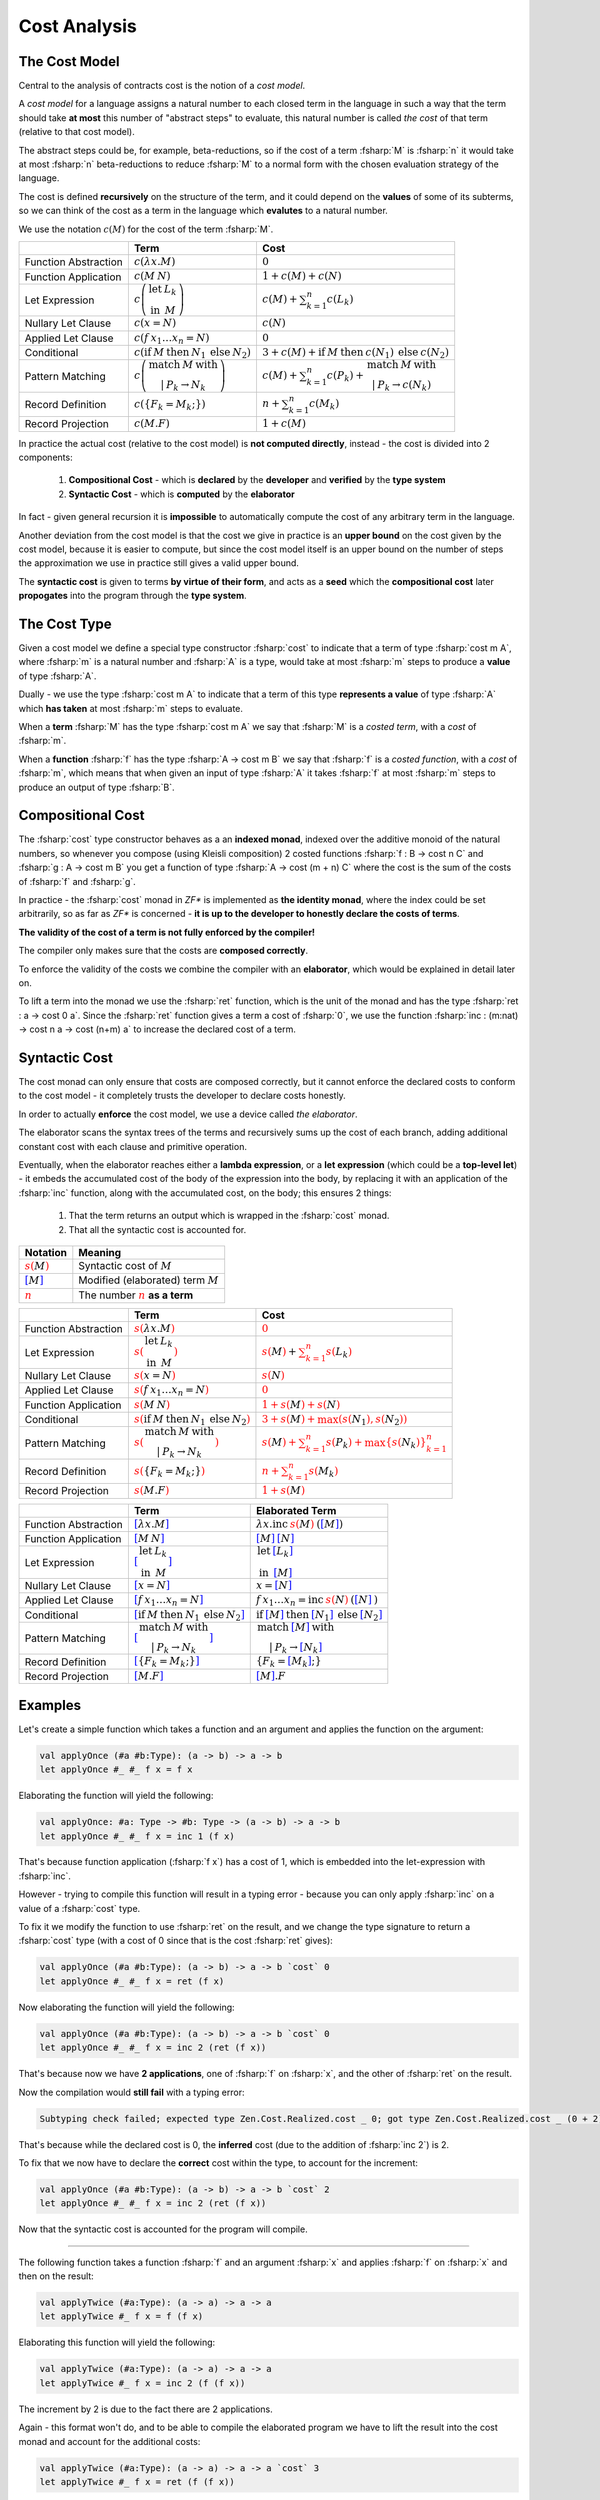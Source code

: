 Cost Analysis
=============

.. highlight:: rst

.. role:: fsharp(code)
    :language: fsharp

The Cost Model
--------------

Central to the analysis of contracts cost is the notion of a *cost model*.

A *cost model* for a language assigns a natural number to each closed term in the language in
such a way that the term should take **at most** this number of "abstract steps" to evaluate,
this natural number is called *the cost* of that term (relative to that cost model).

The abstract steps could be, for example, beta-reductions, so if the cost of a term :fsharp:`M`
is :fsharp:`n` it would take at most :fsharp:`n` beta-reductions to reduce :fsharp:`M` to a
normal form with the chosen evaluation strategy of the language.

The cost is defined **recursively** on the structure of the term, and it could depend on
the **values** of some of its subterms, so we can think of the cost as a term in the language
which **evalutes** to a natural number.

We use the notation :math:`c\left(M\right)` for the cost of the term :fsharp:`M`.

.. list-table::
   :header-rows: 1

   * -
     - Term
     - Cost
   * - Function Abstraction
     - :math:`c\left(\color{black}{ \lambda x.M }\right)`
     - :math:`0`
   * - Function Application
     - :math:`c\left(\color{black}{ M\:N }\right)`
     - :math:`1 + c\left(M\right) + c\left(N\right)`
   * - Let Expression
     - :math:`c\left(\begin{array}{cc}\textbf{let} & L_{k}\\\textbf{in} & M\end{array}\right)`
     - :math:`c\left(M\right) + \sum_{k=1}^{n}c\left(L_{k}\right)`
   * - Nullary Let Clause
     - :math:`c\left(x = N\right)`
     - :math:`c\left(N\right)`
   * - Applied Let Clause
     - :math:`c\left(f\:x_{1}\ldots x_{n}=N\right)`
     - :math:`0`
   * - Conditional
     - :math:`c\left( \textbf{if}\:M\:\textbf{then}\:N_{1}\:\textbf{else}\:N_{2} \right)`
     - :math:`3+c\left(M\right)+\textbf{if}\:M\:\textbf{then}\:c\left(N_{1}\right)\:\textbf{else}\:c\left(N_{2}\right)`
   * - Pattern Matching
     - :math:`c\left( \begin{array}{c}\textbf{match}\:M\:\textbf{with}\\|\:P_{k}\rightarrow N_{k}\end{array} \right)`
     - :math:`c\left(M\right)+\sum_{k=1}^{n}c\left(P_{k}\right)+\begin{array}{c}\textbf{match}\:M\:\textbf{with}\\|\:P_{k}\rightarrow c\left(N_{k}\right)\end{array}`
   * - Record Definition
     - :math:`c\left(\color{black}{ \left\{ F_{k}=M_{k};\right\} }\right)`
     - :math:`n+\sum_{k=1}^{n}c\left(\color{black}{M_{k}}\right)`
   * - Record Projection
     - :math:`c\left(\color{black}{ M.F }\right)`
     - :math:`1 + c\left(\color{black}{M}\right)`

In practice the actual cost (relative to the cost model) is **not computed directly**,
instead - the cost is divided into 2 components:

  1. **Compositional Cost** - which is **declared** by the **developer** and
     **verified** by the **type system**
  2. **Syntactic Cost** - which is **computed** by the **elaborator**

In fact - given general recursion it is **impossible** to automatically compute the cost
of any arbitrary term in the language.

Another deviation from the cost model is that the cost we give in practice is
an **upper bound** on the cost given by the cost model, because it is easier to compute,
but since the cost model itself is an upper bound on the number of steps the approximation
we use in practice still gives a valid upper bound.

The **syntactic cost** is given to terms **by virtue of their form**, and acts as a **seed** which
the **compositional cost** later **propogates** into the program through the **type system**.


The Cost Type
-------------

Given a cost model we define a special type constructor :fsharp:`cost` to indicate that
a term of type :fsharp:`cost m A`, where :fsharp:`m` is a natural number and :fsharp:`A` is a
type, would take at most :fsharp:`m` steps to produce a **value** of type :fsharp:`A`.

Dually - we use the type :fsharp:`cost m A` to indicate that a term of this type **represents
a value** of type :fsharp:`A` which **has taken** at most :fsharp:`m` steps to evaluate.

When a **term** :fsharp:`M` has the type :fsharp:`cost m A` we say that :fsharp:`M` is a
*costed term*, with a *cost* of :fsharp:`m`.

When a **function** :fsharp:`f` has the type :fsharp:`A -> cost m B` we say that
:fsharp:`f` is a *costed function*, with a *cost* of :fsharp:`m`, which means that when
given an input of type :fsharp:`A` it takes :fsharp:`f` at most :fsharp:`m` steps to produce
an output of type :fsharp:`B`.


Compositional Cost
------------------

The :fsharp:`cost` type constructor behaves as a an **indexed monad**, indexed over the
additive monoid of the natural numbers, so whenever you compose (using Kleisli composition)
2 costed functions :fsharp:`f : B -> cost n C` and :fsharp:`g : A -> cost m B`
you get a function of type :fsharp:`A -> cost (m + n) C` where the cost is the sum of the costs
of :fsharp:`f` and :fsharp:`g`.

In practice - the :fsharp:`cost` monad in *ZF\** is implemented as **the identity monad**,
where the index could be set arbitrarily, so as far as *ZF\** is concerned - **it is up to
the developer to honestly declare the costs of terms**.

**The validity of the cost of a term is not fully enforced by the compiler!**

The compiler only makes sure that the costs are **composed correctly**.

To enforce the validity of the costs we combine the compiler with an **elaborator**,
which would be explained in detail later on.

To lift a term into the monad we use the :fsharp:`ret` function, which is the unit of the
monad and has the type :fsharp:`ret : a -> cost 0 a`.
Since the :fsharp:`ret` function gives a term a cost of :fsharp:`0`, we use the function
:fsharp:`inc : (m:nat) -> cost n a -> cost (n+m) a` to increase the declared cost of a term.

Syntactic Cost
--------------

The cost monad can only ensure that costs are composed correctly, but it cannot
enforce the declared costs to conform to the cost model - it completely trusts
the developer to declare costs honestly.

In order to actually **enforce** the cost model, we use a device called *the elaborator*.

The elaborator scans the syntax trees of the terms and recursively sums up the cost of
each branch, adding additional constant cost with each clause and primitive operation.

Eventually, when the elaborator reaches either a **lambda expression**,
or a **let expression** (which could be a **top-level let**) - it embeds the accumulated cost of the body of the expression
into the body, by replacing it with an application of the :fsharp:`inc` function, along
with the accumulated cost, on the body; this ensures 2 things:

    1. That the term returns an output which is wrapped in the :fsharp:`cost` monad.
    2. That all the syntactic cost is accounted for.

.. list-table::
   :header-rows: 1

   * - Notation
     - Meaning
   * - :math:`\color{red}{s\left(\color{black}{M}\right)}`
     - Syntactic cost of :math:`M`
   * - :math:`\color{blue}{\left[ \color{black}{M}\right]}`
     - Modified (elaborated) term :math:`M`
   * - :math:`\underline{\color{red}{n}}`
     - The number :math:`\color{red}{n}` **as a term**

.. list-table::
   :header-rows: 1

   * -
     - Term
     - Cost
   * - Function Abstraction
     - :math:`\color{red}{s\left(\color{black}{ \lambda x.M }\right)}`
     - :math:`\color{red}{0}`
   * - Let Expression
     - :math:`\color{red}{s\left(\color{black}{\begin{array}{cc}\textbf{let} & L_{k}\\\textbf{in} & M\end{array}}\right)}`
     - :math:`\color{red}{s\left(\color{black}{M}\right)} + \color{red}{\sum_{k=1}^{n}s\left(\color{black}{L_{k}}\right)}`
   * - Nullary Let Clause
     - :math:`\color{red}{s\left(\color{black}{x = N}\right)}`
     - :math:`\color{red}{s\left(\color{black}{N}\right)}`
   * - Applied Let Clause
     - :math:`\color{red}{s\left(\color{black}{f\:x_{1}\ldots x_{n}=N}\right)}`
     - :math:`\color{red}{0}`
   * - Function Application
     - :math:`\color{red}{s\left(\color{black}{ M\:N }\right)}`
     - :math:`\color{red}{1 + s\left(\color{black}{M}\right) + s\left(\color{black}{N}\right)}`
   * - Conditional
     - :math:`\color{red}{s\left(\color{black}{ \textbf{if}\:M\:\textbf{then}\:N_{1}\:\textbf{else}\:N_{2} }\right)}`
     - :math:`\color{red}{3 + s\left(\color{black}{M}\right) + \max\left(s\left(\color{black}{N_{1}}\right),s\left(\color{black}{N_{2}}\right)\right)}`
   * - Pattern Matching
     - :math:`\color{red}{s\left(\color{black}{ \begin{array}{c}\textbf{match}\:M\:\textbf{with}\\|\:P_{k}\rightarrow N_{k}\end{array} }\right)}`
     - :math:`\color{red}{s\left(\color{black}{M}\right)+\sum_{k=1}^{n}s\left(\color{black}{P_{k}}\right)+\max\left\{ s\left(\color{black}{N_{k}}\right)\right\} _{k=1}^{n}}`
   * - Record Definition
     - :math:`\color{red}{s\left(\color{black}{ \left\{ F_{k}=M_{k};\right\} }\right)}`
     - :math:`\color{red}{n+\sum_{k=1}^{n}s\left(\color{black}{M_{k}}\right)}`
   * - Record Projection
     - :math:`\color{red}{s\left(\color{black}{ M.F }\right)}`
     - :math:`\color{red}{1 + s\left(\color{black}{M}\right)}`

.. list-table::
   :header-rows: 1

   * -
     - Term
     - Elaborated Term
   * - Function Abstraction
     - :math:`\color{blue}{\left[\color{black}{ \lambda x.M }\right]}`
     - :math:`\lambda x . \textbf{inc}\:\underline{\color{red}{s\left(\color{black}{M}\right)}}\:\text{(}\color{blue}{\left[ \color{black}{M}\right]}\text{)}`
   * - Function Application
     - :math:`\color{blue}{\left[\color{black}{ M\:N }\right]}`
     - :math:`\color{blue}{\left[ \color{black}{M}\right]}\:\color{blue}{\left[ \color{black}{N}\right]}`
   * - Let Expression
     - :math:`\color{blue}{\left[\color{black}{\begin{array}{cc}\textbf{let} & L_{k}\\\textbf{in} & M\end{array}}\right]}`
     - :math:`\begin{array}{cc}\textbf{let} & \color{blue}{\left[\color{black}{L_{k}}\right]}\\\textbf{in} & \color{blue}{\left[\color{black}{M}\right]}\end{array}`
   * - Nullary Let Clause
     - :math:`\color{blue}{\left[\color{black}{x = N}\right]}`
     - :math:`x = \color{blue}{\left[\color{black}{N}\right]}`
   * - Applied Let Clause
     - :math:`\color{blue}{\left[\color{black}{f\:x_{1}\ldots x_{n}=N}\right]}`
     - :math:`f\:x_{1}\ldots x_{n}=\textbf{inc}\:\underline{\color{red}{s\left(\color{black}{N}\right)}}\:\text{(}\color{blue}{\left[\color{black}{N}\right]}\:\text{)}`
   * - Conditional
     - :math:`\color{blue}{\left[\color{black}{ \textbf{if}\:M\:\textbf{then}\:N_{1}\:\textbf{else}\:N_{2} }\right]}`
     - :math:`\textbf{if}\:\color{blue}{\left[ \color{black}{M}\right]}\:\textbf{then}\:\color{blue}{\left[ \color{black}{N_{1}}\right]}\:\textbf{else}\:\color{blue}{\left[ \color{black}{N_{2}}\right]}`
   * - Pattern Matching
     - :math:`\color{blue}{\left[\color{black}{ \begin{array}{c}\textbf{match}\:M\:\textbf{with}\\|\:P_{k}\rightarrow N_{k}\end{array} }\right]}`
     - :math:`\begin{array}{c}\textbf{match}\:\color{blue}{\left[\color{black}{M}\right]}\:\textbf{with}\\|\:P_{k}\rightarrow \color{blue}{\left[\color{black}{N_{k}}\right]}\end{array}`
   * - Record Definition
     - :math:`\color{blue}{\left[\color{black}{ \left\{ F_{k}=M_{k};\right\} }\right]}`
     - :math:`\left\{ F_{k}=\color{blue}{\left[ \color{black}{M_{k}}\right]};\right\}`
   * - Record Projection
     - :math:`\color{blue}{\left[\color{black}{ M.F }\right]}`
     - :math:`\color{blue}{\left[ \color{black}{M}\right]}.F`


Examples
--------

Let's create a simple function which takes a function and an argument and applies the function on the argument:

.. code-block:: fsharp

    val applyOnce (#a #b:Type): (a -> b) -> a -> b
    let applyOnce #_ #_ f x = f x

Elaborating the function will yield the following:

.. code-block:: fsharp

    val applyOnce: #a: Type -> #b: Type -> (a -> b) -> a -> b
    let applyOnce #_ #_ f x = inc 1 (f x)

That's because function application (:fsharp:`f x`) has a cost of 1, which is embedded into the let-expression with :fsharp:`inc`.

However - trying to compile this function will result in a typing error - because you can only apply :fsharp:`inc` on a value of a :fsharp:`cost` type.

To fix it we modify the function to use :fsharp:`ret` on the result, and we change the type signature to return a :fsharp:`cost` type
(with a cost of 0 since that is the cost :fsharp:`ret` gives):

.. code-block:: fsharp

    val applyOnce (#a #b:Type): (a -> b) -> a -> b `cost` 0
    let applyOnce #_ #_ f x = ret (f x)

Now elaborating the function will yield the following:

.. code-block:: fsharp

    val applyOnce (#a #b:Type): (a -> b) -> a -> b `cost` 0
    let applyOnce #_ #_ f x = inc 2 (ret (f x))

That's because now we have **2 applications**, one of :fsharp:`f` on :fsharp:`x`, and the other of :fsharp:`ret` on the result.

Now the compilation would **still fail** with a typing error:

.. code-block:: none

    Subtyping check failed; expected type Zen.Cost.Realized.cost _ 0; got type Zen.Cost.Realized.cost _ (0 + 2)

That's because while the declared cost is 0, the **inferred** cost (due to the addition of :fsharp:`inc 2`) is 2.

To fix that we now have to declare the **correct** cost within the type, to account for the increment:

.. code-block:: fsharp

    val applyOnce (#a #b:Type): (a -> b) -> a -> b `cost` 2
    let applyOnce #_ #_ f x = inc 2 (ret (f x))

Now that the syntactic cost is accounted for the program will compile.

------

The following function takes a function :fsharp:`f` and an argument :fsharp:`x` and applies :fsharp:`f` on :fsharp:`x` and then on the result:

.. code-block:: fsharp

    val applyTwice (#a:Type): (a -> a) -> a -> a
    let applyTwice #_ f x = f (f x)

Elaborating this function will yield the following:

.. code-block:: fsharp

    val applyTwice (#a:Type): (a -> a) -> a -> a
    let applyTwice #_ f x = inc 2 (f (f x))

The increment by 2 is due to the fact there are 2 applications.

Again - this format won't do, and to be able to compile the elaborated program we have to lift the result into the cost monad and account for the
additional costs:

.. code-block:: fsharp

    val applyTwice (#a:Type): (a -> a) -> a -> a `cost` 3
    let applyTwice #_ f x = ret (f (f x))

which will be elaborated as:

.. code-block:: fsharp

    val applyTwice: #a: Type -> (a -> a) -> a -> cost a 3
    let applyTwice #_ f x = inc 3 (ret (f (f x)))

Notice that this time we've participated the increased elaborated cost in advance, so the original code won't compile (since :fsharp:`ret` gives
a cost of 0) while the elaborated code will (since it will add :fsharp:`inc 3` to account for the costs of all the function applications).

You can declare the correct types either **before** or **after** the elaboration, since the elaboration process **leaves the types intact**, but
in general it's preferred to correct the types **after** the elaboration, because then the original code would still compile and you won't have to
predict the elaborated costs.

-----

Now let's create another function - which takes a boolean :fsharp:`b`, a function :fsharp:`f`, and another argument :fsharp:`x`,
and applies :fsharp:`f` on :fsharp:`x` **once** if :fsharp:`b` is :fsharp:`true` or **twice** if :fsharp:`b` is :fsharp:`false`.

We'll use the previously defined functions to do so:

.. code-block:: fsharp

    val onceOrTwice (#a:Type): bool -> (a -> a) -> a -> a `cost` ?
    let onceOrTwice #_ b f x = if b then applyOnce f x else applyTwice f x

What should be the declared cost of this function?

:fsharp:`applyOnce` gives a cost of **2**, while :fsharp:`applyTwice` gives a cost of **3**, so we have a **collision of costs**.

To reconcile the collision we manually insert :fsharp:`inc 1` to the :fsharp:`applyOnce f x` clasue to account for the difference between the costs,
which would give both clauses of the :fsharp:`if-then-else` the cost of **3**:

.. code-block:: fsharp

    val onceOrTwice (#a:Type): bool -> (a -> a) -> a -> a `cost` 3
    let onceOrTwice #_ b f x = if b then inc 1 (applyOnce f x) else applyTwice f x

However - we still need to account for the syntactic cost of the :fsharp:`onceOrTwice` function itself - to do so we first elaborate the function,
which gives us:

.. code-block:: fsharp

    val onceOrTwice (#a:Type): bool -> (a -> a) -> a -> a `cost` 3
    let onceOrTwice #_ b f x = inc 7 (if b then inc 1 (applyOnce f x) else applyTwice f x)

That is beacuse the :fsharp:`then` clause has **4 applications**, while the :fsharp:`else` clause has **3**, and since the syntactic cost of
an :fsharp:`if-then-else` is defined as **3** + the maximal syntactic cost out of both clauses, which is **4** in this case, we get a total syntactic cost
of **7**, which is embedded with an :fsharp:`inc 7` into the let-expression.

Now to account for the additional cost of **7** we change the declared cost of the function:

.. code-block:: fsharp

    val onceOrTwice (#a:Type): bool -> (a -> a) -> a -> a `cost` 10
    let onceOrTwice #_ b f x = inc 7 (if b then inc 1 (applyOnce f x) else applyTwice f x)
